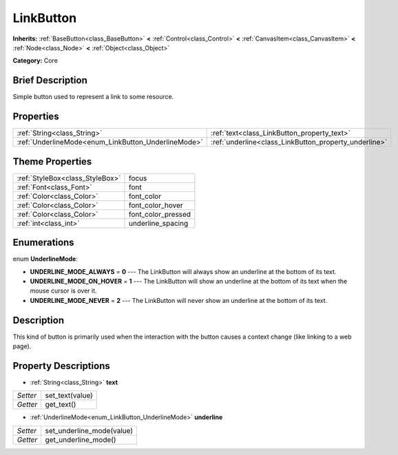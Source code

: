 .. Generated automatically by doc/tools/makerst.py in Godot's source tree.
.. DO NOT EDIT THIS FILE, but the LinkButton.xml source instead.
.. The source is found in doc/classes or modules/<name>/doc_classes.

.. _class_LinkButton:

LinkButton
==========

**Inherits:** :ref:`BaseButton<class_BaseButton>` **<** :ref:`Control<class_Control>` **<** :ref:`CanvasItem<class_CanvasItem>` **<** :ref:`Node<class_Node>` **<** :ref:`Object<class_Object>`

**Category:** Core

Brief Description
-----------------

Simple button used to represent a link to some resource.

Properties
----------

+-----------------------------------------------------+-------------------------------------------------------+
| :ref:`String<class_String>`                         | :ref:`text<class_LinkButton_property_text>`           |
+-----------------------------------------------------+-------------------------------------------------------+
| :ref:`UnderlineMode<enum_LinkButton_UnderlineMode>` | :ref:`underline<class_LinkButton_property_underline>` |
+-----------------------------------------------------+-------------------------------------------------------+

Theme Properties
----------------

+---------------------------------+--------------------+
| :ref:`StyleBox<class_StyleBox>` | focus              |
+---------------------------------+--------------------+
| :ref:`Font<class_Font>`         | font               |
+---------------------------------+--------------------+
| :ref:`Color<class_Color>`       | font_color         |
+---------------------------------+--------------------+
| :ref:`Color<class_Color>`       | font_color_hover   |
+---------------------------------+--------------------+
| :ref:`Color<class_Color>`       | font_color_pressed |
+---------------------------------+--------------------+
| :ref:`int<class_int>`           | underline_spacing  |
+---------------------------------+--------------------+

Enumerations
------------

.. _enum_LinkButton_UnderlineMode:

.. _class_LinkButton_constant_UNDERLINE_MODE_ALWAYS:

.. _class_LinkButton_constant_UNDERLINE_MODE_ON_HOVER:

.. _class_LinkButton_constant_UNDERLINE_MODE_NEVER:

enum **UnderlineMode**:

- **UNDERLINE_MODE_ALWAYS** = **0** --- The LinkButton will always show an underline at the bottom of its text.

- **UNDERLINE_MODE_ON_HOVER** = **1** --- The LinkButton will show an underline at the bottom of its text when the mouse cursor is over it.

- **UNDERLINE_MODE_NEVER** = **2** --- The LinkButton will never show an underline at the bottom of its text.

Description
-----------

This kind of button is primarily used when the interaction with the button causes a context change (like linking to a web page).

Property Descriptions
---------------------

.. _class_LinkButton_property_text:

- :ref:`String<class_String>` **text**

+----------+-----------------+
| *Setter* | set_text(value) |
+----------+-----------------+
| *Getter* | get_text()      |
+----------+-----------------+

.. _class_LinkButton_property_underline:

- :ref:`UnderlineMode<enum_LinkButton_UnderlineMode>` **underline**

+----------+---------------------------+
| *Setter* | set_underline_mode(value) |
+----------+---------------------------+
| *Getter* | get_underline_mode()      |
+----------+---------------------------+

